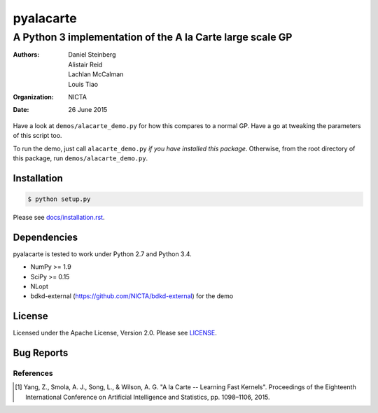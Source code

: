 ==========
pyalacarte 
==========

----------------------------------------------------------
A Python 3 implementation of the A la Carte large scale GP
----------------------------------------------------------

:Authors: Daniel Steinberg; Alistair Reid; Lachlan McCalman; Louis Tiao
:organization: NICTA
:date: 26 June 2015

Have a look at ``demos/alacarte_demo.py`` for how this compares to a normal GP.
Have a go at tweaking the parameters of this script too.

To run the demo, just call ``alacarte_demo.py`` *if you have installed this
package*. Otherwise, from the root directory of this package, run
``demos/alacarte_demo.py``.

Installation
------------

.. code:: console

   $ python setup.py

Please see `docs/installation.rst <docs/installation.rst>`_.

Dependencies
------------

pyalacarte is tested to work under Python 2.7 and Python 3.4.

- NumPy >= 1.9
- SciPy >= 0.15

- NLopt 
- bdkd-external (https://github.com/NICTA/bdkd-external) for the demo

License
-------

Licensed under the Apache License, Version 2.0. Please see `LICENSE <LICENSE>`_.

Bug Reports
-----------



References
==========

.. [#] Yang, Z., Smola, A. J., Song, L., & Wilson, A. G. "A la Carte -- Learning 
       Fast Kernels". Proceedings of the Eighteenth International Conference on
       Artificial Intelligence and Statistics, pp. 1098–1106, 2015.

